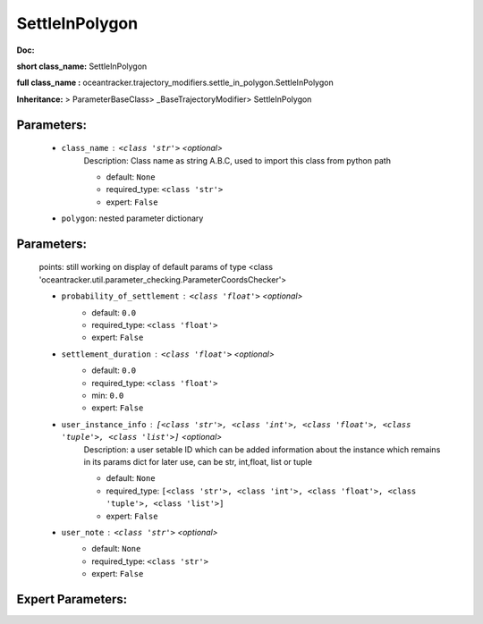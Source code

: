 ################
SettleInPolygon
################

**Doc:** 

**short class_name:** SettleInPolygon

**full class_name :** oceantracker.trajectory_modifiers.settle_in_polygon.SettleInPolygon

**Inheritance:** > ParameterBaseClass> _BaseTrajectoryModifier> SettleInPolygon


Parameters:
************

	* ``class_name`` :   ``<class 'str'>``   *<optional>*
		Description: Class name as string A.B.C, used to import this class from python path

		- default: ``None``
		- required_type: ``<class 'str'>``
		- expert: ``False``

	* ``polygon``: nested parameter dictionary

Parameters:
************


	points: still working on display  of default params of  type <class 'oceantracker.util.parameter_checking.ParameterCoordsChecker'>

	* ``probability_of_settlement`` :   ``<class 'float'>``   *<optional>*
		- default: ``0.0``
		- required_type: ``<class 'float'>``
		- expert: ``False``

	* ``settlement_duration`` :   ``<class 'float'>``   *<optional>*
		- default: ``0.0``
		- required_type: ``<class 'float'>``
		- min: ``0.0``
		- expert: ``False``

	* ``user_instance_info`` :   ``[<class 'str'>, <class 'int'>, <class 'float'>, <class 'tuple'>, <class 'list'>]``   *<optional>*
		Description: a user setable ID which can be added information about the instance which remains in its params dict for later use, can be str, int,float, list or tuple

		- default: ``None``
		- required_type: ``[<class 'str'>, <class 'int'>, <class 'float'>, <class 'tuple'>, <class 'list'>]``
		- expert: ``False``

	* ``user_note`` :   ``<class 'str'>``   *<optional>*
		- default: ``None``
		- required_type: ``<class 'str'>``
		- expert: ``False``



Expert Parameters:
*******************


